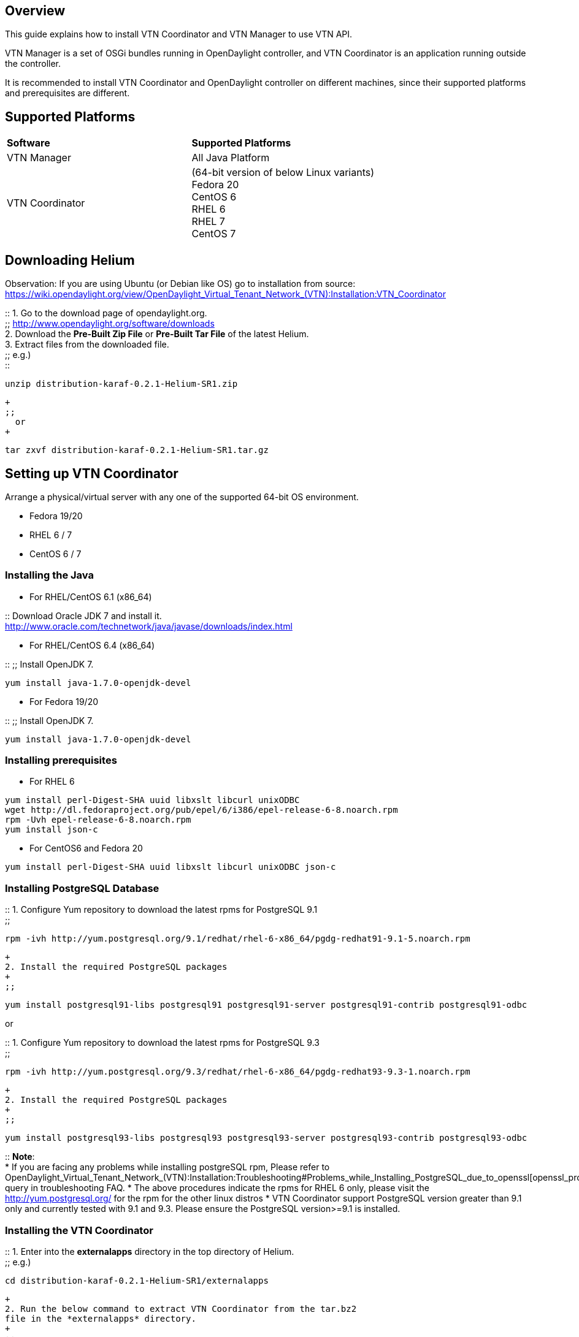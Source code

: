 [[overview]]
== Overview

This guide explains how to install VTN Coordinator and VTN Manager to
use VTN API.

VTN Manager is a set of OSGi bundles running in OpenDaylight controller,
and VTN Coordinator is an application running outside the controller.

It is recommended to install VTN Coordinator and OpenDaylight controller
on different machines, since their supported platforms and prerequisites
are different.

[[supported-platforms]]
== Supported Platforms

[cols=",",]
|===========================================================
|*Software* |*Supported Platforms*
|VTN Manager |All Java Platform
|VTN Coordinator |(64-bit version of below Linux variants) +
Fedora 20 +
CentOS 6 +
RHEL 6 +
RHEL 7 +
CentOS 7
|===========================================================

[[downloading-helium]]
== Downloading Helium

Observation: If you are using Ubuntu (or Debian like OS) go to
installation from source:
https://wiki.opendaylight.org/view/OpenDaylight_Virtual_Tenant_Network_(VTN):Installation:VTN_Coordinator

::
  1. Go to the download page of opendaylight.org.
  +
  ;;
    http://www.opendaylight.org/software/downloads
  +
  2. Download the *Pre-Built Zip File* or *Pre-Built Tar File* of the
  latest Helium.
  +
  3. Extract files from the downloaded file.
  +
  ;;
    e.g.)
    +
    ::
---------------------------------------------
unzip distribution-karaf-0.2.1-Helium-SR1.zip
---------------------------------------------
      +
      ;;
        or
      +
---------------------------------------------------
tar zxvf distribution-karaf-0.2.1-Helium-SR1.tar.gz
---------------------------------------------------

[[setting-up-vtn-coordinator]]
== Setting up VTN Coordinator

Arrange a physical/virtual server with any one of the supported 64-bit
OS environment.

* Fedora 19/20
* RHEL 6 / 7
* CentOS 6 / 7

[[installing-the-java]]
=== Installing the Java

* For RHEL/CentOS 6.1 (x86_64)

::
  Download Oracle JDK 7 and install it.
  +
  http://www.oracle.com/technetwork/java/javase/downloads/index.html

* For RHEL/CentOS 6.4 (x86_64)

::
  ;;
    Install OpenJDK 7.
    +
------------------------------------
yum install java-1.7.0-openjdk-devel
------------------------------------

* For Fedora 19/20

::
  ;;
    Install OpenJDK 7.
    +
------------------------------------
yum install java-1.7.0-openjdk-devel
------------------------------------

[[installing-prerequisites]]
=== Installing prerequisites

* For RHEL 6

----------------------------------------------------------------------------
yum install perl-Digest-SHA uuid libxslt libcurl unixODBC
wget http://dl.fedoraproject.org/pub/epel/6/i386/epel-release-6-8.noarch.rpm
rpm -Uvh epel-release-6-8.noarch.rpm
yum install json-c
----------------------------------------------------------------------------

* For CentOS6 and Fedora 20

----------------------------------------------------------------
yum install perl-Digest-SHA uuid libxslt libcurl unixODBC json-c
----------------------------------------------------------------

[[installing-postgresql-database]]
=== Installing PostgreSQL Database

::
  1. Configure Yum repository to download the latest rpms for PostgreSQL
  9.1
  +
  ;;
------------------------------------------------------------------------------------------
rpm -ivh http://yum.postgresql.org/9.1/redhat/rhel-6-x86_64/pgdg-redhat91-9.1-5.noarch.rpm
------------------------------------------------------------------------------------------
  +
  2. Install the required PostgreSQL packages
  +
  ;;
-----------------------------------------------------------------------------------------------------
yum install postgresql91-libs postgresql91 postgresql91-server postgresql91-contrib postgresql91-odbc
-----------------------------------------------------------------------------------------------------

or

::
  1. Configure Yum repository to download the latest rpms for PostgreSQL
  9.3
  +
  ;;
------------------------------------------------------------------------------------------
rpm -ivh http://yum.postgresql.org/9.3/redhat/rhel-6-x86_64/pgdg-redhat93-9.3-1.noarch.rpm
------------------------------------------------------------------------------------------
  +
  2. Install the required PostgreSQL packages
  +
  ;;
-----------------------------------------------------------------------------------------------------
yum install postgresql93-libs postgresql93 postgresql93-server postgresql93-contrib postgresql93-odbc
-----------------------------------------------------------------------------------------------------

::
  *Note*:
  +
  * If you are facing any problems while installing postgreSQL rpm,
  Please refer to
  OpenDaylight_Virtual_Tenant_Network_(VTN):Installation:Troubleshooting#Problems_while_Installing_PostgreSQL_due_to_openssl[openssl_problems]
  query in troubleshooting FAQ.
  * The above procedures indicate the rpms for RHEL 6 only, please visit
  the http://yum.postgresql.org/ for the rpm for the other linux distros
  * VTN Coordinator support PostgreSQL version greater than 9.1 only and
  currently tested with 9.1 and 9.3. Please ensure the PostgreSQL
  version>=9.1 is installed.

[[installing-the-vtn-coordinator]]
=== Installing the VTN Coordinator

::
  1. Enter into the *externalapps* directory in the top directory of
  Helium.
  +
  ;;
    e.g.)
    +
---------------------------------------------------
cd distribution-karaf-0.2.1-Helium-SR1/externalapps
---------------------------------------------------
  +
  2. Run the below command to extract VTN Coordinator from the tar.bz2
  file in the *externalapps* directory.
  +
  ;;
-------------------------------------------------------------------------
tar –C/ -jxvf distribution.vtn-coordinator-6.0.0.1-Helium-SR1-bin.tar.bz2
-------------------------------------------------------------------------
    +
    This will install VTN Coordinator to */usr/local/vtn* directory.
    +
    The name of the tar.bz2 file name varies depending on the version.
    Please give the same tar.bz2 file name which is there in your
    directory.

[[installing-https-in-vtn-coordinator]]
=== Installing HTTPS in VTN Coordinator

::
  1. Please go through the below link,
  +
  ;;
    https://wiki.opendaylight.org/view/OpenDaylight_Virtual_Tenant_Network_(VTN):VTN_Coordinator:Enable_HTTPS_in_VTN_Coordinator#APR_Installation_Step

::
  Note:
  +
  ;;
    VTN Coordinator runs on port 8083 (TCP) for REST API by default. If
    you want to run it on different port other than the default, change
    the port number in the below file:
    +
    ::
----------------------------------------
/usr/local/vtn/tomcat/conf/tomcat-env.sh
----------------------------------------

[[configuring-database-for-vtn-coordinator]]
=== Configuring database for VTN Coordinator

Execute the below command.

::
----------------------------
/usr/local/vtn/sbin/db_setup
----------------------------

If you received "*** ERROR: DB error occurred during DB setting.", go to
https://wiki.opendaylight.org/view/OpenDaylight_Virtual_Tenant_Network_(VTN):Installation:Troubleshooting#After_executing_db_setup.2C_you_have_encountered_the_error_.22Failed_to_setup_database.22.3F

[[setting-up-vtn-manager]]
== Setting up VTN Manager

VTN Manager runs in OpenDaylight controller. In order to run VTN
Manager, run the controller and install VTN Manager features.

::
  1. Ensure Java Runtime Environment 7 is installed, else install it.
  +
  ;;
------------------------------
yum install java-1.7.0-openjdk
------------------------------
    +
    ::
      or
    +
------------------
yum list *openjdk*
------------------
    +
    ::
      (then install the version available in the distro)

::
  2. Enter into the top directory of Helium.
  +
  ;;
    e.g.)
    +
--------------------------------------
cd distribution-karaf-0.2.1-Helium-SR1
--------------------------------------

::
  3. Run the below command to run the controller.
  +
  ;;
-----------
./bin/karaf
-----------

::
  4. Once the console is up, type as below to install VTN Manager and
  other necessary features.
  +
  ;;
--------------------------------------------------------------------------------------
feature:install odl-vtn-manager-all odl-openflowplugin-all odl-adsal-compatibility-all
--------------------------------------------------------------------------------------

::
  5. For logs, please look into the below file
  +
  ;;
------------------
data/log/karaf.log
------------------

[[basic-usage-of-vtn]]
== Basic usage of VTN

[[launching-the-vtn-coordinator]]
=== Launching the VTN Coordinator

----------------------------
/usr/local/vtn/bin/vtn_start
----------------------------

[[using-vtn-rest-api]]
=== Using VTN REST API

:* Get the version of VTN REST API using the below command, and make
sure the setup is working.

::
  ;;
-------------------------------------------------------------------------------------------------------------------------------------------
curl --user admin:adminpass -H 'content-type: application/json' -X GET http://<VTN_COORDINATOR_IP_ADDRESS>:8083/vtn-webapi/api_version.json
-------------------------------------------------------------------------------------------------------------------------------------------
    +
    The response should be like this:
    +
----------------------------------
{"api_version":{"version":"V1.2"}}
----------------------------------

:* Create and use VTN

::
  ;;
    Please refer to link:Release/Helium/VTN/User Guide[User Guide] and
    OpenDaylight_Virtual_Tenant_Network_(VTN):VTN_Coordinator:RestApi#VTNCoordinator_RestApi_Contents[Web
    API reference].

[[terminating-vtn-coordinator]]
=== Terminating VTN Coordinator

---------------------------
/usr/local/vtn/bin/vtn_stop
---------------------------

Category:OpenDaylight Virtual Tenant Network[Category:OpenDaylight
Virtual Tenant Network]
